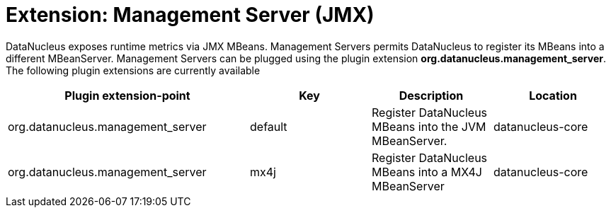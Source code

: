 [[management_server]]
= Extension: Management Server (JMX)
:_basedir: ../
:_imagesdir: images/

DataNucleus exposes runtime metrics via JMX MBeans. Management Servers permits DataNucleus to 
register its MBeans into a different MBeanServer. Management Servers can be plugged using the 
plugin extension *org.datanucleus.management_server*. The following plugin extensions are currently available

[cols="2,1,1,1", options="header"]
|===
|Plugin extension-point
|Key
|Description
|Location

|org.datanucleus.management_server
|default
|Register DataNucleus MBeans into the JVM MBeanServer.
|datanucleus-core

|org.datanucleus.management_server
|mx4j
|Register DataNucleus MBeans into a MX4J MBeanServer
|datanucleus-core
|===


